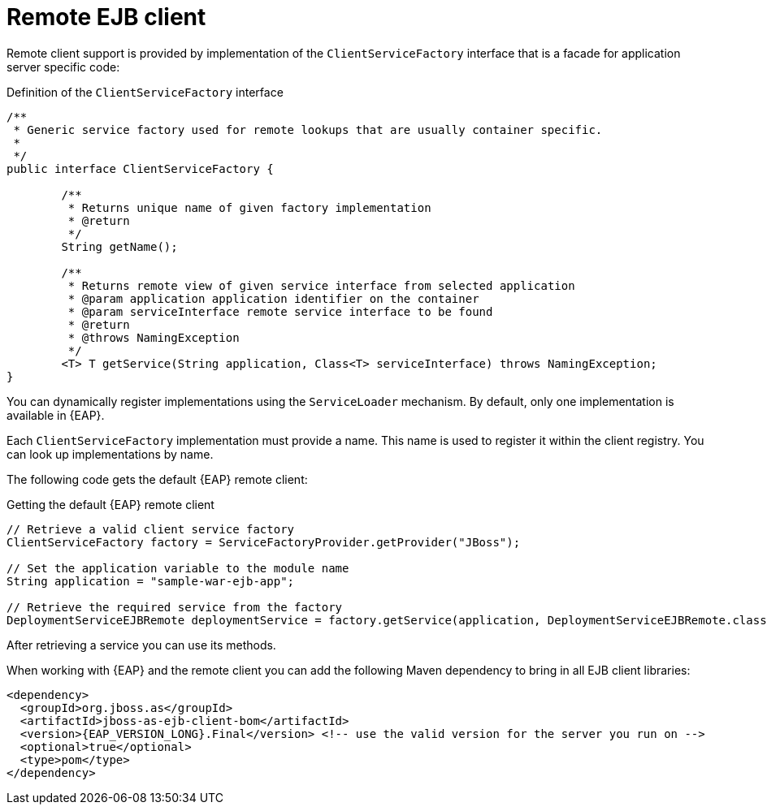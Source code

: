 [id='ejb-remote-client-con_{context}']
= Remote EJB client

Remote client support is provided by implementation of the `ClientServiceFactory` interface that is a facade for application server specific code:

.Definition of the `ClientServiceFactory` interface
[source,java]
----
/**
 * Generic service factory used for remote lookups that are usually container specific.
 *
 */
public interface ClientServiceFactory {
	
	/**
	 * Returns unique name of given factory implementation
	 * @return
	 */
	String getName();

	/**
	 * Returns remote view of given service interface from selected application
	 * @param application application identifier on the container
	 * @param serviceInterface remote service interface to be found
	 * @return
	 * @throws NamingException
	 */
	<T> T getService(String application, Class<T> serviceInterface) throws NamingException;
}
----

You can dynamically register implementations using the `ServiceLoader` mechanism. By default, only one implementation is available in {EAP}. 

Each `ClientServiceFactory` implementation must provide a name. This name is  used to register it within the client registry. You can look up implementations by name.

The following code gets the default {EAP} remote client:

.Getting the default {EAP} remote client
[source,java]
----
// Retrieve a valid client service factory
ClientServiceFactory factory = ServiceFactoryProvider.getProvider("JBoss");

// Set the application variable to the module name
String application = "sample-war-ejb-app";

// Retrieve the required service from the factory
DeploymentServiceEJBRemote deploymentService = factory.getService(application, DeploymentServiceEJBRemote.class);
----

After retrieving a service you can use its methods.

When working with {EAP} and the remote client you can add the following Maven dependency to bring in all EJB client libraries:

[source,xml,subs="attributes+"]
----
<dependency>
  <groupId>org.jboss.as</groupId>
  <artifactId>jboss-as-ejb-client-bom</artifactId>
  <version>{EAP_VERSION_LONG}.Final</version> <!-- use the valid version for the server you run on -->
  <optional>true</optional>
  <type>pom</type>
</dependency>
----

